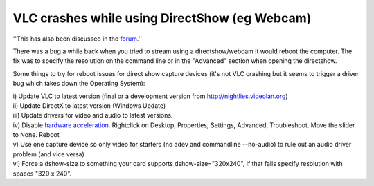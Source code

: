 VLC crashes while using DirectShow (eg Webcam)
----------------------------------------------

''This has also been discussed in the `forum <http://forum.videolan.org/viewtopic.php?t=12394>`__.''

There was a bug a while back when you tried to stream using a directshow/webcam it would reboot the computer. The fix was to specify the resolution on the command line or in the "Advanced" section when opening the directshow.

Some things to try for reboot issues for direct show capture devices (it's not VLC crashing but it seems to trigger a driver bug which takes down the Operating System):

| i) Update VLC to latest version (final or a development version from http://nightlies.videolan.org)
| ii) Update DirectX to latest version (Windows Update)
| iii) Update drivers for video and audio to latest versions.
| iv) Disable `hardware acceleration <hardware_acceleration>`__. Rightclick on Desktop, Properties, Settings, Advanced, Troubleshoot. Move the slider to None. Reboot
| v) Use one capture device so only video for starters (no adev and commandline --no-audio) to rule out an audio driver problem (and vice versa)
| vi) Force a dshow-size to something your card supports dshow-size="320x240", if that fails specify resolution with spaces "320 x 240".

.. raw:: mediawiki

   {{VSG}}
